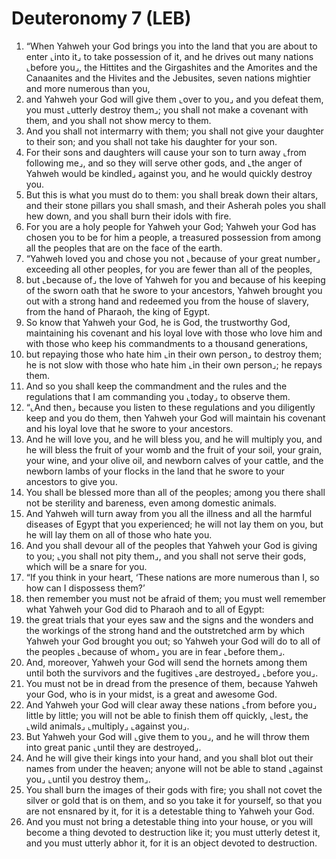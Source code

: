 * Deuteronomy 7 (LEB)
:PROPERTIES:
:ID: LEB/05-DEU07
:END:

1. “When Yahweh your God brings you into the land that you are about to enter ⌞into it⌟ to take possession of it, and he drives out many nations ⌞before you⌟, the Hittites and the Girgashites and the Amorites and the Canaanites and the Hivites and the Jebusites, seven nations mightier and more numerous than you,
2. and Yahweh your God will give them ⌞over to you⌟ and you defeat them, you must ⌞utterly destroy them⌟; you shall not make a covenant with them, and you shall not show mercy to them.
3. And you shall not intermarry with them; you shall not give your daughter to their son; and you shall not take his daughter for your son.
4. For their sons and daughters will cause your son to turn away ⌞from following me⌟, and so they will serve other gods, and ⌞the anger of Yahweh would be kindled⌟ against you, and he would quickly destroy you.
5. But this is what you must do to them: you shall break down their altars, and their stone pillars you shall smash, and their Asherah poles you shall hew down, and you shall burn their idols with fire.
6. For you are a holy people for Yahweh your God; Yahweh your God has chosen you to be for him a people, a treasured possession from among all the peoples that are on the face of the earth.
7. “Yahweh loved you and chose you not ⌞because of your great number⌟ exceeding all other peoples, for you are fewer than all of the peoples,
8. but ⌞because of⌟ the love of Yahweh for you and because of his keeping of the sworn oath that he swore to your ancestors, Yahweh brought you out with a strong hand and redeemed you from the house of slavery, from the hand of Pharaoh, the king of Egypt.
9. So know that Yahweh your God, he is God, the trustworthy God, maintaining his covenant and his loyal love with those who love him and with those who keep his commandments to a thousand generations,
10. but repaying those who hate him ⌞in their own person⌟ to destroy them; he is not slow with those who hate him ⌞in their own person⌟; he repays them.
11. And so you shall keep the commandment and the rules and the regulations that I am commanding you ⌞today⌟ to observe them.
12. “⌞And then⌟ because you listen to these regulations and you diligently keep and you do them, then Yahweh your God will maintain his covenant and his loyal love that he swore to your ancestors.
13. And he will love you, and he will bless you, and he will multiply you, and he will bless the fruit of your womb and the fruit of your soil, your grain, your wine, and your olive oil, and newborn calves of your cattle, and the newborn lambs of your flocks in the land that he swore to your ancestors to give you.
14. You shall be blessed more than all of the peoples; among you there shall not be sterility and bareness, even among domestic animals.
15. And Yahweh will turn away from you all the illness and all the harmful diseases of Egypt that you experienced; he will not lay them on you, but he will lay them on all of those who hate you.
16. And you shall devour all of the peoples that Yahweh your God is giving to you; ⌞you shall not pity them⌟, and you shall not serve their gods, which will be a snare for you.
17. “If you think in your heart, ‘These nations are more numerous than I, so how can I dispossess them?’
18. then remember you must not be afraid of them; you must well remember what Yahweh your God did to Pharaoh and to all of Egypt:
19. the great trials that your eyes saw and the signs and the wonders and the workings of the strong hand and the outstretched arm by which Yahweh your God brought you out; so Yahweh your God will do to all of the peoples ⌞because of whom⌟ you are in fear ⌞before them⌟.
20. And, moreover, Yahweh your God will send the hornets among them until both the survivors and the fugitives ⌞are destroyed⌟ ⌞before you⌟.
21. You must not be in dread from the presence of them, because Yahweh your God, who is in your midst, is a great and awesome God.
22. And Yahweh your God will clear away these nations ⌞from before you⌟ little by little; you will not be able to finish them off quickly, ⌞lest⌟ the ⌞wild animals⌟ ⌞multiply⌟ ⌞against you⌟.
23. But Yahweh your God will ⌞give them to you⌟, and he will throw them into great panic ⌞until they are destroyed⌟.
24. And he will give their kings into your hand, and you shall blot out their names from under the heaven; anyone will not be able to stand ⌞against you⌟ ⌞until you destroy them⌟.
25. You shall burn the images of their gods with fire; you shall not covet the silver or gold that is on them, and so you take it for yourself, so that you are not ensnared by it, for it is a detestable thing to Yahweh your God.
26. And you must not bring a detestable thing into your house, or you will become a thing devoted to destruction like it; you must utterly detest it, and you must utterly abhor it, for it is an object devoted to destruction.
